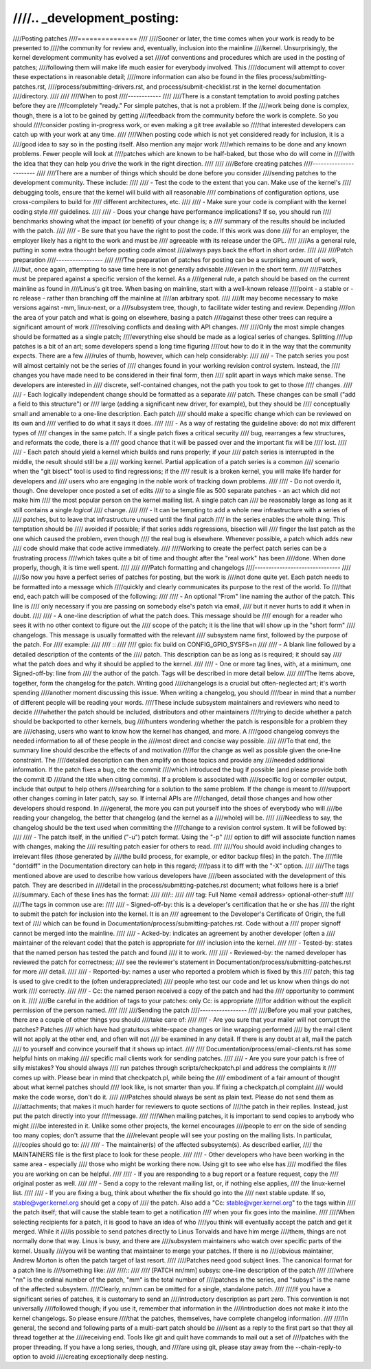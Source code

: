 ////.. _development_posting:
////
////Posting patches
////===============
////
////Sooner or later, the time comes when your work is ready to be presented to
////the community for review and, eventually, inclusion into the mainline
////kernel.  Unsurprisingly, the kernel development community has evolved a set
////of conventions and procedures which are used in the posting of patches;
////following them will make life much easier for everybody involved.  This
////document will attempt to cover these expectations in reasonable detail;
////more information can also be found in the files process/submitting-patches.rst,
////process/submitting-drivers.rst, and process/submit-checklist.rst in the kernel documentation
////directory.
////
////
////When to post
////------------
////
////There is a constant temptation to avoid posting patches before they are
////completely "ready."  For simple patches, that is not a problem.  If the
////work being done is complex, though, there is a lot to be gained by getting
////feedback from the community before the work is complete.  So you should
////consider posting in-progress work, or even making a git tree available so
////that interested developers can catch up with your work at any time.
////
////When posting code which is not yet considered ready for inclusion, it is a
////good idea to say so in the posting itself.  Also mention any major work
////which remains to be done and any known problems.  Fewer people will look at
////patches which are known to be half-baked, but those who do will come in
////with the idea that they can help you drive the work in the right direction.
////
////
////Before creating patches
////-----------------------
////
////There are a number of things which should be done before you consider
////sending patches to the development community.  These include:
////
//// - Test the code to the extent that you can.  Make use of the kernel's
////   debugging tools, ensure that the kernel will build with all reasonable
////   combinations of configuration options, use cross-compilers to build for
////   different architectures, etc.
////
//// - Make sure your code is compliant with the kernel coding style
////   guidelines.
////
//// - Does your change have performance implications?  If so, you should run
////   benchmarks showing what the impact (or benefit) of your change is; a
////   summary of the results should be included with the patch.
////
//// - Be sure that you have the right to post the code.  If this work was done
////   for an employer, the employer likely has a right to the work and must be
////   agreeable with its release under the GPL.
////
////As a general rule, putting in some extra thought before posting code almost
////always pays back the effort in short order.
////
////
////Patch preparation
////-----------------
////
////The preparation of patches for posting can be a surprising amount of work,
////but, once again, attempting to save time here is not generally advisable
////even in the short term.
////
////Patches must be prepared against a specific version of the kernel.  As a
////general rule, a patch should be based on the current mainline as found in
////Linus's git tree.  When basing on mainline, start with a well-known release
////point - a stable or -rc release - rather than branching off the mainline at
////an arbitrary spot.
////
////It may become necessary to make versions against -mm, linux-next, or a
////subsystem tree, though, to facilitate wider testing and review.  Depending
////on the area of your patch and what is going on elsewhere, basing a patch
////against these other trees can require a significant amount of work
////resolving conflicts and dealing with API changes.
////
////Only the most simple changes should be formatted as a single patch;
////everything else should be made as a logical series of changes.  Splitting
////up patches is a bit of an art; some developers spend a long time figuring
////out how to do it in the way that the community expects.  There are a few
////rules of thumb, however, which can help considerably:
////
//// - The patch series you post will almost certainly not be the series of
////   changes found in your working revision control system.  Instead, the
////   changes you have made need to be considered in their final form, then
////   split apart in ways which make sense.  The developers are interested in
////   discrete, self-contained changes, not the path you took to get to those
////   changes.
////
//// - Each logically independent change should be formatted as a separate
////   patch.  These changes can be small ("add a field to this structure") or
////   large (adding a significant new driver, for example), but they should be
////   conceptually small and amenable to a one-line description.  Each patch
////   should make a specific change which can be reviewed on its own and
////   verified to do what it says it does.
////
//// - As a way of restating the guideline above: do not mix different types of
////   changes in the same patch.  If a single patch fixes a critical security
////   bug, rearranges a few structures, and reformats the code, there is a
////   good chance that it will be passed over and the important fix will be
////   lost.
////
//// - Each patch should yield a kernel which builds and runs properly; if your
////   patch series is interrupted in the middle, the result should still be a
////   working kernel.  Partial application of a patch series is a common
////   scenario when the "git bisect" tool is used to find regressions; if the
////   result is a broken kernel, you will make life harder for developers and
////   users who are engaging in the noble work of tracking down problems.
////
//// - Do not overdo it, though.  One developer once posted a set of edits
////   to a single file as 500 separate patches - an act which did not make him
////   the most popular person on the kernel mailing list.  A single patch can
////   be reasonably large as long as it still contains a single *logical*
////   change.
////
//// - It can be tempting to add a whole new infrastructure with a series of
////   patches, but to leave that infrastructure unused until the final patch
////   in the series enables the whole thing.  This temptation should be
////   avoided if possible; if that series adds regressions, bisection will
////   finger the last patch as the one which caused the problem, even though
////   the real bug is elsewhere.  Whenever possible, a patch which adds new
////   code should make that code active immediately.
////
////Working to create the perfect patch series can be a frustrating process
////which takes quite a bit of time and thought after the "real work" has been
////done.  When done properly, though, it is time well spent.
////
////
////Patch formatting and changelogs
////-------------------------------
////
////So now you have a perfect series of patches for posting, but the work is
////not done quite yet.  Each patch needs to be formatted into a message which
////quickly and clearly communicates its purpose to the rest of the world.  To
////that end, each patch will be composed of the following:
////
//// - An optional "From" line naming the author of the patch.  This line is
////   only necessary if you are passing on somebody else's patch via email,
////   but it never hurts to add it when in doubt.
////
//// - A one-line description of what the patch does.  This message should be
////   enough for a reader who sees it with no other context to figure out the
////   scope of the patch; it is the line that will show up in the "short form"
////   changelogs.  This message is usually formatted with the relevant
////   subsystem name first, followed by the purpose of the patch.  For
////   example:
////
////   ::
////
////	gpio: fix build on CONFIG_GPIO_SYSFS=n
////
//// - A blank line followed by a detailed description of the contents of the
////   patch.  This description can be as long as is required; it should say
////   what the patch does and why it should be applied to the kernel.
////
//// - One or more tag lines, with, at a minimum, one Signed-off-by: line from
////   the author of the patch.  Tags will be described in more detail below.
////
////The items above, together, form the changelog for the patch.  Writing good
////changelogs is a crucial but often-neglected art; it's worth spending
////another moment discussing this issue.  When writing a changelog, you should
////bear in mind that a number of different people will be reading your words.
////These include subsystem maintainers and reviewers who need to decide
////whether the patch should be included, distributors and other maintainers
////trying to decide whether a patch should be backported to other kernels, bug
////hunters wondering whether the patch is responsible for a problem they are
////chasing, users who want to know how the kernel has changed, and more.  A
////good changelog conveys the needed information to all of these people in the
////most direct and concise way possible.
////
////To that end, the summary line should describe the effects of and motivation
////for the change as well as possible given the one-line constraint.  The
////detailed description can then amplify on those topics and provide any
////needed additional information.  If the patch fixes a bug, cite the commit
////which introduced the bug if possible (and please provide both the commit ID
////and the title when citing commits).  If a problem is associated with
////specific log or compiler output, include that output to help others
////searching for a solution to the same problem.  If the change is meant to
////support other changes coming in later patch, say so.  If internal APIs are
////changed, detail those changes and how other developers should respond.  In
////general, the more you can put yourself into the shoes of everybody who will
////be reading your changelog, the better that changelog (and the kernel as a
////whole) will be.
////
////Needless to say, the changelog should be the text used when committing the
////change to a revision control system.  It will be followed by:
////
//// - The patch itself, in the unified ("-u") patch format.  Using the "-p"
////   option to diff will associate function names with changes, making the
////   resulting patch easier for others to read.
////
////You should avoid including changes to irrelevant files (those generated by
////the build process, for example, or editor backup files) in the patch.  The
////file "dontdiff" in the Documentation directory can help in this regard;
////pass it to diff with the "-X" option.
////
////The tags mentioned above are used to describe how various developers have
////been associated with the development of this patch.  They are described in
////detail in the process/submitting-patches.rst document; what follows here is a brief
////summary.  Each of these lines has the format:
////
////::
////
////	tag: Full Name <email address>  optional-other-stuff
////
////The tags in common use are:
////
//// - Signed-off-by: this is a developer's certification that he or she has
////   the right to submit the patch for inclusion into the kernel.  It is an
////   agreement to the Developer's Certificate of Origin, the full text of
////   which can be found in Documentation/process/submitting-patches.rst.  Code without a
////   proper signoff cannot be merged into the mainline.
////
//// - Acked-by: indicates an agreement by another developer (often a
////   maintainer of the relevant code) that the patch is appropriate for
////   inclusion into the kernel.
////
//// - Tested-by: states that the named person has tested the patch and found
////   it to work.
////
//// - Reviewed-by: the named developer has reviewed the patch for correctness;
////   see the reviewer's statement in Documentation/process/submitting-patches.rst for more
////   detail.
////
//// - Reported-by: names a user who reported a problem which is fixed by this
////   patch; this tag is used to give credit to the (often underappreciated)
////   people who test our code and let us know when things do not work
////   correctly.
////
//// - Cc: the named person received a copy of the patch and had the
////   opportunity to comment on it.
////
////Be careful in the addition of tags to your patches: only Cc: is appropriate
////for addition without the explicit permission of the person named.
////
////
////Sending the patch
////-----------------
////
////Before you mail your patches, there are a couple of other things you should
////take care of:
////
//// - Are you sure that your mailer will not corrupt the patches?  Patches
////   which have had gratuitous white-space changes or line wrapping performed
////   by the mail client will not apply at the other end, and often will not
////   be examined in any detail.  If there is any doubt at all, mail the patch
////   to yourself and convince yourself that it shows up intact.
////
////   Documentation/process/email-clients.rst has some helpful hints on making
////   specific mail clients work for sending patches.
////
//// - Are you sure your patch is free of silly mistakes?  You should always
////   run patches through scripts/checkpatch.pl and address the complaints it
////   comes up with.  Please bear in mind that checkpatch.pl, while being the
////   embodiment of a fair amount of thought about what kernel patches should
////   look like, is not smarter than you.  If fixing a checkpatch.pl complaint
////   would make the code worse, don't do it.
////
////Patches should always be sent as plain text.  Please do not send them as
////attachments; that makes it much harder for reviewers to quote sections of
////the patch in their replies.  Instead, just put the patch directly into your
////message.
////
////When mailing patches, it is important to send copies to anybody who might
////be interested in it.  Unlike some other projects, the kernel encourages
////people to err on the side of sending too many copies; don't assume that the
////relevant people will see your posting on the mailing lists.  In particular,
////copies should go to:
////
//// - The maintainer(s) of the affected subsystem(s).  As described earlier,
////   the MAINTAINERS file is the first place to look for these people.
////
//// - Other developers who have been working in the same area - especially
////   those who might be working there now.  Using git to see who else has
////   modified the files you are working on can be helpful.
////
//// - If you are responding to a bug report or a feature request, copy the
////   original poster as well.
////
//// - Send a copy to the relevant mailing list, or, if nothing else applies,
////   the linux-kernel list.
////
//// - If you are fixing a bug, think about whether the fix should go into the
////   next stable update.  If so, stable@vger.kernel.org should get a copy of
////   the patch.  Also add a "Cc: stable@vger.kernel.org" to the tags within
////   the patch itself; that will cause the stable team to get a notification
////   when your fix goes into the mainline.
////
////When selecting recipients for a patch, it is good to have an idea of who
////you think will eventually accept the patch and get it merged.  While it
////is possible to send patches directly to Linus Torvalds and have him merge
////them, things are not normally done that way.  Linus is busy, and there are
////subsystem maintainers who watch over specific parts of the kernel.  Usually
////you will be wanting that maintainer to merge your patches.  If there is no
////obvious maintainer, Andrew Morton is often the patch target of last resort.
////
////Patches need good subject lines.  The canonical format for a patch line is
////something like:
////
////::
////
////	[PATCH nn/mm] subsys: one-line description of the patch
////
////where "nn" is the ordinal number of the patch, "mm" is the total number of
////patches in the series, and "subsys" is the name of the affected subsystem.
////Clearly, nn/mm can be omitted for a single, standalone patch.
////
////If you have a significant series of patches, it is customary to send an
////introductory description as part zero.  This convention is not universally
////followed though; if you use it, remember that information in the
////introduction does not make it into the kernel changelogs.  So please ensure
////that the patches, themselves, have complete changelog information.
////
////In general, the second and following parts of a multi-part patch should be
////sent as a reply to the first part so that they all thread together at the
////receiving end.  Tools like git and quilt have commands to mail out a set of
////patches with the proper threading.  If you have a long series, though, and
////are using git, please stay away from the --chain-reply-to option to avoid
////creating exceptionally deep nesting.
